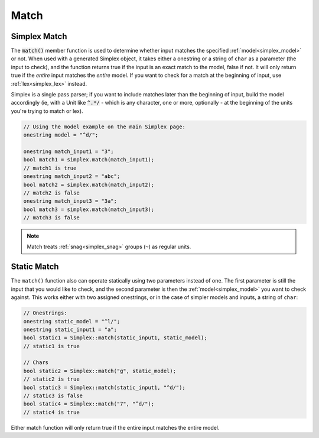 Match
####################################

..  _simplex_match:

Simplex Match
------------------------------------------

The :code:`match()` member function is used to determine whether input matches
the specified :ref:`model<simplex_model>` or not. When used with a generated
Simplex object, it takes either a onestring or a string of ``char`` as a
parameter (the input to check), and the function returns true if the input is an
exact match to the model, false if not. It will only return true if the *entire*
input matches the *entire* model. If you want to check for a match at the
beginning of input, use :ref:`lex<simplex_lex>` instead.

Simplex is a single pass parser; if you want to include matches later than the
beginning of input, build the model accordingly (ie, with a Unit like
:code:`^.*/` - which is any character, one or more, optionally - at the
beginning of the units you're trying to match or lex).


..  code-block:: c++

    // Using the model example on the main Simplex page:
    onestring model = "^d/";

    onestring match_input1 = "3";
    bool match1 = simplex.match(match_input1);
    // match1 is true
    onestring match_input2 = "abc";
    bool match2 = simplex.match(match_input2);
    // match2 is false
    onestring match_input3 = "3a";
    bool match3 = simplex.match(match_input3);
    // match3 is false

..  note::
    Match treats :ref:`snag<simplex_snag>` groups (``~``) as regular units.


Static Match
---------------------------------------

The ``match()`` function also can operate statically using two parameters
instead of one. The first parameter is still the input that you would like to
check, and the second parameter is then the :ref:`model<simplex_model>` you want
to check against. This works either with two assigned onestrings, or in the case
of simpler models and inputs, a string of ``char``:

..  code-block:: c++

    // Onestrings:
    onestring static_model = "^l/";
    onestring static_input1 = "a";
    bool static1 = Simplex::match(static_input1, static_model);
    // static1 is true

    // Chars
    bool static2 = Simplex::match("g", static_model);
    // static2 is true
    bool static3 = Simplex::match(static_input1, "^d/");
    // static3 is false
    bool static4 = Simplex::match("7", "^d/");
    // static4 is true

Either match function will only return true if the entire input matches the
entire model.
